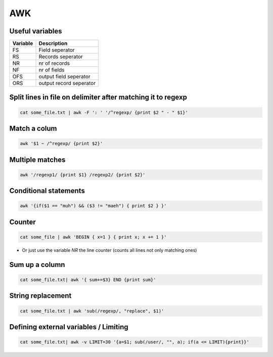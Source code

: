 ###
AWK
###

Useful variables
================

======== =========================
Variable Description
======== =========================
FS       Field seperator
RS       Records seperator
NR       nr of records
NF       nr of fields
OFS      output field seperator
ORS      output record seperator
======== =========================

Split lines in file on delimiter after matching it to regexp
============================================================

.. code-block:: bash

  cat some_file.txt | awk -F ': ' '/^regexp/ {print $2 " - " $1}'


Match a colum
=============

.. code-block:: bash

  awk '$1 ~ /^regexp/ {print $2}'


Multiple matches
================

.. code-block:: bash

  awk '/regexp1/ {print $1} /regexp2/ {print $2}'


Conditional statements
======================

.. code-block:: bash

  awk '{if($1 == "muh") && ($3 != "maeh") { print $2 } }'


Counter
=======

.. code-block:: bash

  cat some_file | awk 'BEGIN { x=1 } { print x; x += 1 }'

* Or just use the variable `NR` the line counter (counts all lines not only matching ones)


Sum up a column
===============

.. code-block:: bash

  cat some_file.txt| awk '{ sum+=$3} END {print sum}'


String replacement
==================

.. code-block:: bash

  cat some_file.txt | awk 'sub(/regexp/, "replace", $1)'


Defining external variables / Limiting
======================================

.. code-block:: bash

  cat some_file.txt| awk -v LIMIT=30 '{a=$1; sub(/user/, "", a); if(a <= LIMIT){print}}'
